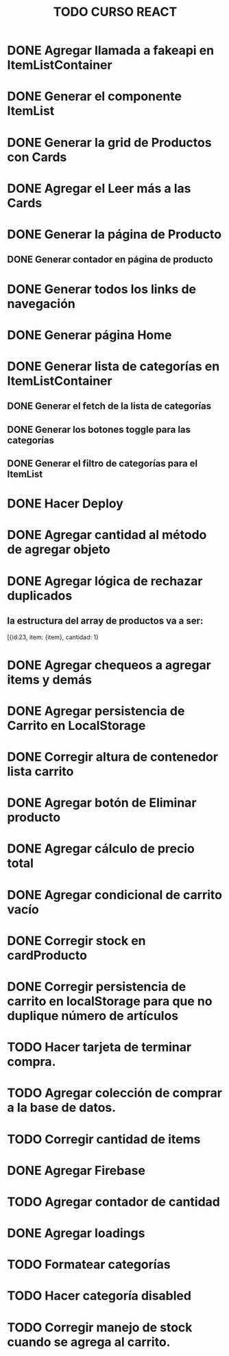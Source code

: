#+title: TODO CURSO REACT

* DONE Agregar llamada a fakeapi en ItemListContainer

* DONE Generar el componente ItemList

* DONE Generar la grid de Productos con Cards 

* DONE Agregar el Leer más a las Cards

* DONE Generar la página de Producto

** DONE Generar contador en página de producto

* DONE Generar todos los links de navegación

* DONE Generar página Home

* DONE Generar lista de categorías en ItemListContainer

** DONE Generar el fetch de la lista de categorías

** DONE Generar los botones toggle para las categorías

** DONE Generar el filtro de categorías para el ItemList

* DONE Hacer Deploy

* DONE Agregar cantidad al método de agregar objeto

* DONE Agregar lógica de rechazar duplicados

** la estructura del array de productos va a ser:
[{id:23, item: {item}, cantidad: 1}

* DONE Agregar chequeos a agregar items y demás

* DONE Agregar persistencia de Carrito en LocalStorage

* DONE Corregir altura de contenedor lista carrito

* DONE Agregar botón de Eliminar producto

* DONE Agregar cálculo de precio total

* DONE Agregar condicional de carrito vacío

* DONE Corregir stock en cardProducto

* DONE Corregir persistencia de carrito en localStorage para que no duplique número de artículos 

* TODO Hacer  tarjeta de terminar compra.

* TODO Agregar colección de comprar a la base de datos.  

* TODO Corregir cantidad de items

* DONE Agregar Firebase

* TODO Agregar contador de cantidad

* DONE Agregar loadings

* TODO Formatear categorías

* TODO Hacer categoría disabled

* TODO Corregir manejo de stock cuando se agrega al carrito.


